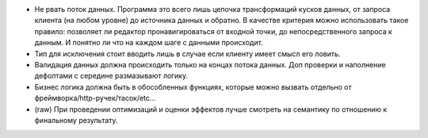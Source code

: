 * Не рвать поток данных. Программа это всего лишь цепочка трансформаций кусков
  данных, от запроса клиента (на любом уровне) до источника данных
  и обратно. В качестве критерия можно использовать такое правило: позволяет ли
  редактор пронавигироваться от входной точки, до непосредственного запроса
  к данным. И понятно ли что на каждом шаге с данными происходит.

* Тип для исключения стоит вводить лишь в случае если клиенту имеет смысл его
  ловить.

* Валидация данных должна происходить только на концах потока данных. Доп
  проверки и наполнение дефолтами с середине размазывают логику.

* Бизнес логика должна быть в обособленных функциях, которые можно вызвать
  отдельно от фреймворка/http-ручек/тасок/etc...

* (raw) При проведении оптимизаций и оценки эффектов лучше смотреть на
  семантику по отношению к финальному результату.
